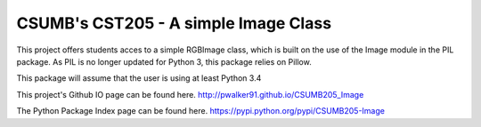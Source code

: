 CSUMB's CST205 - A simple Image Class
=======================

This project offers students acces to a simple RGBImage class, which
is built on the use of the Image module in the PIL package. As PIL is no
longer updated for Python 3, this package relies on Pillow.

This package will assume that the user is using at least Python 3.4

This project's Github IO page can be found here.
http://pwalker91.github.io/CSUMB205_Image

The Python Package Index page can be found here.
https://pypi.python.org/pypi/CSUMB205-Image
